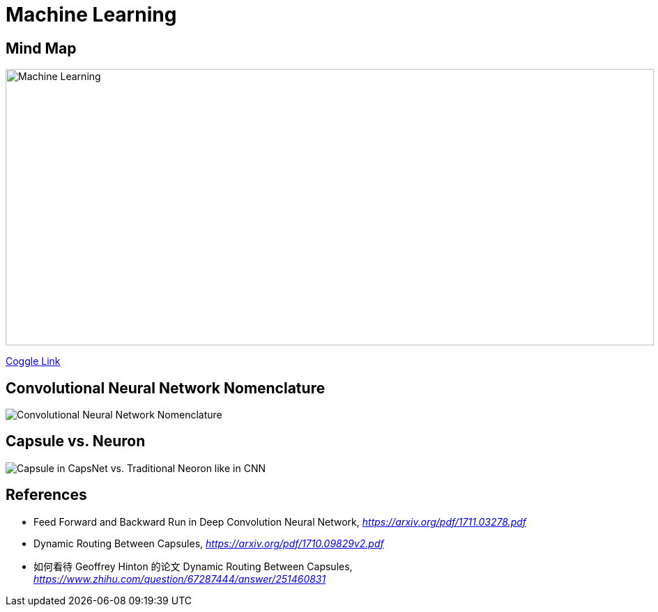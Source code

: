 Machine Learning
================

Mind Map
--------

image::https://coggle-downloads.s3.amazonaws.com/043e71ffa8d81e65a1b85a562a24acbef88809847392bbefc2316924d50aa16d/Machine_Learning.png[Machine Learning, 930, 397]

https://embed.coggle.it/diagram/WgPeVuojMQABBOPO/11d7da18b45141ae81724d8cb446b4f4f297b65b84105921cfc8784a13d9951f[Coggle Link]


Convolutional Neural Network Nomenclature
-----------------------------------------

image::Convolutional{sp}Neural{sp}Network{sp}Nomenclature.png[Convolutional Neural Network Nomenclature]


Capsule vs. Neuron
------------------

image::Capsule{sp}vs{sp}Neuron.png[Capsule in CapsNet vs. Traditional Neoron like in CNN]


References
----------

- Feed Forward and Backward Run in Deep Convolution Neural Network, _https://arxiv.org/pdf/1711.03278.pdf_
- Dynamic Routing Between Capsules, _https://arxiv.org/pdf/1710.09829v2.pdf_
- 如何看待 Geoffrey Hinton 的论文 Dynamic Routing Between Capsules, _https://www.zhihu.com/question/67287444/answer/251460831_
